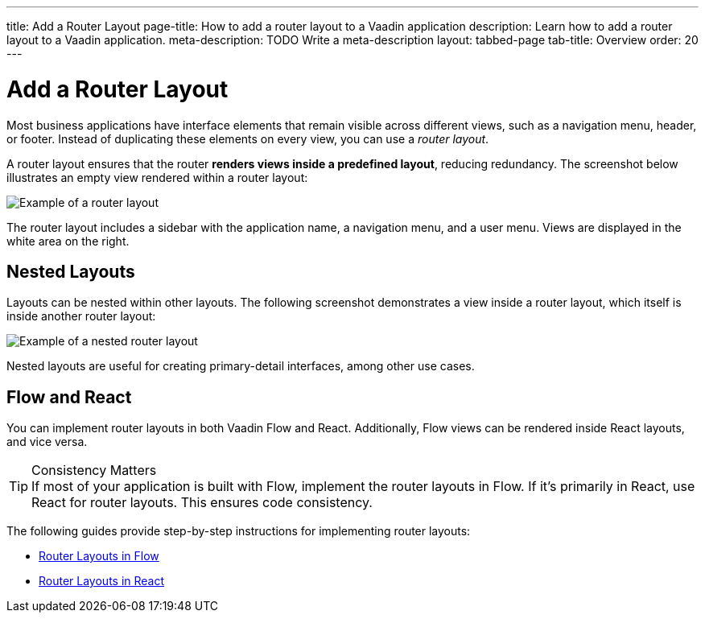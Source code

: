 ---
title: Add a Router Layout
page-title: How to add a router layout to a Vaadin application 
description: Learn how to add a router layout to a Vaadin application.
meta-description: TODO Write a meta-description
layout: tabbed-page
tab-title: Overview
order: 20
---


= Add a Router Layout

Most business applications have interface elements that remain visible across different views, such as a navigation menu, header, or footer. Instead of duplicating these elements on every view, you can use a _router layout_.

A router layout ensures that the router *renders views inside a predefined layout*, reducing redundancy. The screenshot below illustrates an empty view rendered within a router layout:

image::images/main-layout.png[Example of a router layout]

The router layout includes a sidebar with the application name, a navigation menu, and a user menu. Views are displayed in the white area on the right.


== Nested Layouts

Layouts can be nested within other layouts. The following screenshot demonstrates a view inside a router layout, which itself is inside another router layout:

image::images/nested-layout.png[Example of a nested router layout]

Nested layouts are useful for creating primary-detail interfaces, among other use cases.


== Flow and React

You can implement router layouts in both Vaadin Flow and React. Additionally, Flow views can be rendered inside React layouts, and vice versa.

.Consistency Matters
[TIP]
If most of your application is built with Flow, implement the router layouts in Flow. If it's primarily in React, use React for router layouts. This ensures code consistency.

The following guides provide step-by-step instructions for implementing router layouts:

* <<flow#,Router Layouts in Flow>>
* <<react#,Router Layouts in React>>
